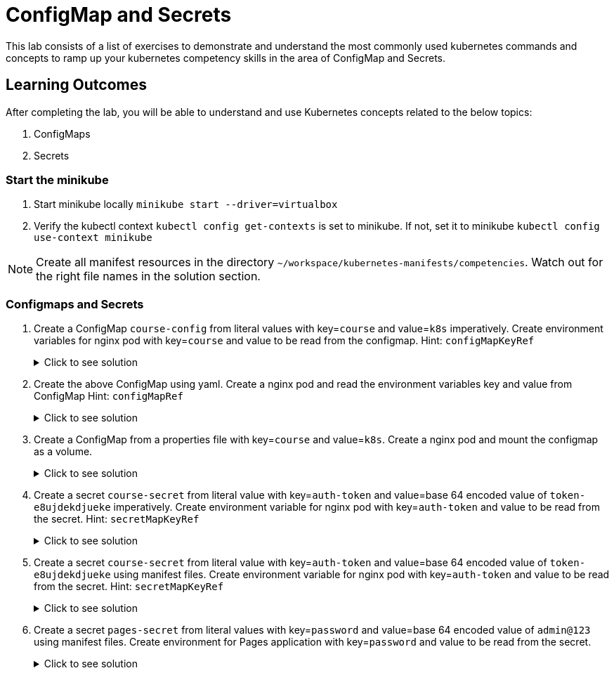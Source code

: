 = ConfigMap and Secrets
:stylesheet: boot-flatly.css
:nofooter:
:data-uri:
:icons: font
:linkattrs:

This lab consists of a list of exercises to demonstrate and understand
the most commonly used kubernetes commands and concepts to ramp up your kubernetes competency skills in the area of ConfigMap and Secrets.



== Learning Outcomes
After completing the lab, you will be able to understand and use Kubernetes concepts related to the below topics:

. ConfigMaps
. Secrets


=== Start the minikube

. Start minikube locally
`minikube start --driver=virtualbox`

. Verify the kubectl context `kubectl config get-contexts` is set to minikube. If not, set it to minikube `kubectl config use-context minikube`

[NOTE]
====
Create all manifest resources in the directory `~/workspace/kubernetes-manifests/competencies`. Watch out for the right file names in the solution section.
====

=== Configmaps and Secrets

. Create a ConfigMap `course-config` from literal values with key=`course` and value=`k8s` imperatively. Create environment variables for nginx pod with key=`course` and value to be read from the configmap.
Hint: `configMapKeyRef`

+

.Click to see solution
[%collapsible]
====
[source, shell script]
------------------
kubectl create configmap course-config --from-literal=course=k8s
------------------

`~/workspace/kubernetes-manifests/competencies/configuration/pod-1.yaml`
[source, yaml]
------------------
apiVersion: v1
kind: Pod
metadata:
  labels:
    run: nginx
  name: nginx
spec:
  containers:
  - image: nginx
    name: nginx
    env:
      - name: course
        valueFrom:
          configMapKeyRef:
            name: course-config
            key: course
------------------

[source, shell script]
------------------
kubectl apply -f ~/workspace/kubernetes-manifests/competencies/configuration/pod-1.yaml
------------------
[source, shell script]
------------------
kubectl get cm course-config
------------------
[source, shell script]
------------------
kubectl get po nginx
kubectl exec -it nginx -- env
------------------
[source, shell script]
------------------
kubectl delete po nginx
------------------
====
. Create the above ConfigMap using yaml. Create a nginx pod and read the environment variables key and value from ConfigMap
Hint: `configMapRef`

+

.Click to see solution
[%collapsible]
====
`~/workspace/kubernetes-manifests/competencies/configuration/cm-2.yaml`
[source, yaml]
------------------
apiVersion: v1
data:
  course: k8s
kind: ConfigMap
metadata:
  name: course-config
------------------

`~/workspace/kubernetes-manifests/competencies/configuration/pod-1.yaml`
[source, yaml]
------------------
apiVersion: v1
kind: Pod
metadata:
  labels:
    run: nginx
  name: nginx
spec:
  containers:
  - image: nginx
    name: nginx
    env:
      - name: course
        valueFrom:
          configMapKeyRef:
            name: course-config
            key: course
------------------

[source, shell script]
------------------
kubectl apply -f ~/workspace/kubernetes-manifests/competencies/configuration/cm-2.yaml
kubectl apply -f ~/workspace/kubernetes-manifests/competencies/configuration/pod-1.yaml
------------------
[source, shell script]
------------------
kubectl get cm course-config
------------------
[source, shell script]
------------------
kubectl get po nginx
kubectl exec -it nginx -- env
------------------
[source, shell script]
------------------
kubectl delete po nginx
------------------
====

. Create a ConfigMap from a properties file with key=`course` and value=`k8s`. Create a nginx pod and mount the configmap as a volume.

+

.Click to see solution
[%collapsible]
====
`~/workspace/kubernetes-manifests/competencies/configuration/cm-5.yaml`
[source, yaml]
------------------
apiVersion: v1
kind: ConfigMap
metadata:
  name: course-config
data:
  course-info.properties: |
    course: k8s
------------------

`~/workspace/kubernetes-manifests/competencies/configuration/pod-5.yaml`
[source, yaml]
------------------
apiVersion: v1
kind: Pod
metadata:
  labels:
    run: nginx
  name: nginx
spec:
  volumes:
    - name: config-vol
      configMap:
        name: course-config
  containers:
  - image: nginx
    name: nginx
    volumeMounts:
      - name: config-vol
        mountPath: /etc/config
------------------

[source, shell script]
------------------
kubectl apply -f ~/workspace/kubernetes-manifests/competencies/configuration/cm-5.yaml
kubectl apply -f ~/workspace/kubernetes-manifests/competencies/configuration/pod-5.yaml
------------------
[source, shell script]
------------------
kubectl get cm course-config
------------------
[source, shell script]
------------------
kubectl get po nginx
kubectl exec -it nginx -- ls /etc/config
kubectl exec -it nginx -- cat /etc/config/course-info.properties
------------------
[source, shell script]
------------------
kubectl delete po nginx
------------------
====

. Create a secret `course-secret` from literal value with key=`auth-token` and value=base 64 encoded value of `token-e8ujdekdjueke` imperatively. Create environment variable for nginx pod with key=`auth-token` and value to be read from the secret.
Hint: `secretMapKeyRef`

+

.Click to see solution
[%collapsible]
====
[source, shell script]
------------------
kubectl create secret generic course-secret --from-literal=auth-token=token-e8ujdekdjueke
kubectl get secret course-secret
------------------

`~/workspace/kubernetes-manifests/competencies/configuration/pod-7.yaml`
[source, yaml]
------------------
apiVersion: v1
kind: Pod
metadata:
  labels:
    run: nginx
  name: nginx
spec:
  containers:
  - image: nginx
    name: nginx
    env:
      - name: auth-token
        valueFrom:
          secretKeyRef:
            name: course-secret
            key: auth-token
------------------

[source, shell script]
------------------
kubectl apply -f ~/workspace/kubernetes-manifests/competencies/configuration/pod-7.yaml
------------------
[source, shell script]
------------------
kubectl get po nginx
kubectl exec -it nginx -- env
------------------
[source, shell script]
------------------
kubectl delete po nginx
------------------
====

. Create a secret `course-secret` from literal value with key=`auth-token` and value=base 64 encoded value of `token-e8ujdekdjueke` using manifest files. Create environment variable for nginx pod with key=`auth-token` and value to be read from the secret.
Hint: `secretMapKeyRef`

+

.Click to see solution
[%collapsible]
====
`~/workspace/kubernetes-manifests/competencies/configuration/secret-8.yaml`
[source, yaml]
------------------
apiVersion: v1
kind: Secret
metadata:
  name: course-secret
data:
  auth-token: dG9rZW4tZTh1amRla2RqdWVrZQ==
------------------

`~/workspace/kubernetes-manifests/competencies/configuration/pod-8.yaml`
[source, yaml]
------------------
apiVersion: v1
kind: Pod
metadata:
  labels:
    run: nginx
  name: nginx
spec:
  containers:
  - image: nginx
    name: nginx
    env:
      - name: auth-token
        valueFrom:
          secretKeyRef:
            name: course-secret
            key: auth-token
------------------

[source, shell script]
------------------
kubectl apply -f ~/workspace/kubernetes-manifests/competencies/configuration/secret-8.yaml
kubectl apply -f ~/workspace/kubernetes-manifests/competencies/configuration/pod-8.yaml
------------------
[source, shell script]
------------------
kubectl get secret course-secret
------------------
[source, shell script]
------------------
kubectl get po nginx
kubectl exec -it nginx -- env
------------------
[source, shell script]
------------------
kubectl delete po nginx
------------------
====

. Create a secret `pages-secret` from literal values with key=`password` and value=base 64 encoded value of `admin@123` using manifest files. Create environment for Pages application with key=`password` and value to be read from the secret.

+

.Click to see solution
[%collapsible]
====
`~/workspace/kubernetes-manifests/competencies/configuration/secret-10.yaml`
[source, yaml]
------------------
apiVersion: v1
data:
  password: YWRtaW5AMTIz
kind: Secret
metadata:
  name: pages-secret
------------------

`~/workspace/kubernetes-manifests/competencies/configuration/pod-10.yaml`
[source, yaml]
------------------
apiVersion: v1
kind: Pod
metadata:
  labels:
    run: pages
  name: pages
spec:
  containers:
  - image: [docker-username]/pages:1.0
    name: pages
    env:
      - name: password
        valueFrom:
          secretKeyRef:
            name: pages-secret
            key: password
------------------

[source, shell script]
------------------
kubectl apply -f ~/workspace/kubernetes-manifests/competencies/configuration/secret-10.yaml
kubectl apply -f ~/workspace/kubernetes-manifests/competencies/configuration/pod-10.yaml
------------------
[source, shell script]
------------------
kubectl get po pages
kubectl exec -it pages -- env
------------------
[source, shell script]
------------------
kubectl delete po pages
------------------
====